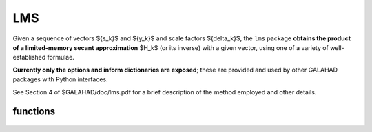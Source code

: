 LMS
===

.. module:: galahad.lms

Given a sequence of vectors
$\{s_k\}$ and $\{y_k\}$ and scale factors $\{\delta_k\}$,
the ``lms`` package 
**obtains the product of a limited-memory secant approximation** 
$H_k$ (or its inverse) with a given vector,
using one of a variety of well-established formulae.

**Currently only the options and inform dictionaries are exposed**; these are 
provided and used by other GALAHAD packages with Python interfaces.

See Section 4 of $GALAHAD/doc/lms.pdf for a brief description of the
method employed and other details.

functions
---------

   .. function:: lms.initialize()

      Set default option values and initialize private data.

      **Returns:**

      options : dict
        dictionary containing default control options:
          error : int
             error and warning diagnostics occur on stream error.
          out : int
             general output occurs on stream out.
          print_level : int
             controls level of diagnostic output.
          memory_length : int
             limited memory length.
          method : int
             limited-memory formula required (others may be added in
             due course):

             * **1** 

               BFGS (the default).

             * **2** 

               Symmetric Rank-One (SR1).

             * **3** 

               The inverse of the BFGS formula.

             * **4** 

               The inverse of the shifted BFGS formula. This should
               be used instead of ``method`` = 3 whenever a shift is
               planned.
          any_method : bool
             allow space to permit different methods if required (less
             efficient).
          space_critical : bool
             if ``space_critical`` is True, every effort will be made to
             use as little space as possible. This may result in longer
             computation time.
          deallocate_error_fatal : bool
             if ``deallocate_error_fatal`` is True, any array/pointer
             deallocation error will terminate execution. Otherwise,
             computation will continue.
          prefix : str
            all output lines will be prefixed by the string contained
            in quotes within ``prefix``, e.g. 'word' (note the qutoes)
            will result in the prefix word.

   .. function:: [optional] lms.information()

      Provide optional output information.

      **Returns:**

      inform : dict
         dictionary containing output information:
          status : int
             the return status.  Possible values are:

             * **0**

               The call was succesful.

             * **-1**

               An allocation error occurred. A message indicating the
               offending array is written on unit control['error'], and
               the returned allocation status and a string containing
               the name of the offending array are held in
               inform['alloc_status'] and inform['bad_alloc'] respectively.

             * **-2**

               A deallocation error occurred.  A message indicating the
               offending array is written on unit control['error'] and
               the returned allocation status and a string containing
               the name of the offending array are held in
               inform['alloc_status'] and inform['bad_alloc'] respectively.

             * **-3**

               One of the restrictions n > 0, delta > 0, lambda > 0 or
               $s^T y > 0$ has been violated and the update has
               been skipped.

             * **-10**

               The matrix cannot be built from the current vectors 
               $\{s_k\}$ and $\{y_k\}$ and values  $\delta_k$ and $\lambda_k$ 
               and the update has been skipped.

             * **-31**

               A call to the function ``lhs_apply`` has been made without 
               a prior call to ``lhs_form_shift`` or ``lhs_form`` with lambda 
               specified  when control['method'] = 4, or ``lhs_form_shift`` 
               has been called when  control['method'] = 3, or 
               ``lhs_change_method`` has been called after
               control['any_method'] = False was specified when calling 
               ``lhs_setup``.
          alloc_status : int
             the status of the last attempted allocation/deallocation.
          bad_alloc : str
             the name of the array for which an allocation/deallocation
             error occurred.
          length : int
             the number of pairs (s,y) currently used to represent the
             limited-memory matrix.
          updates_skipped : bool
             have (s,y) pairs been skipped when forming the
             limited-memory matrix.
          time : dict
             dictionary containing timing information:
               total : float
                  total cpu time spent in the package.
               setup : float
                  cpu time spent setting up space for the secant
                  approximation.
               form : float
                  cpu time spent updating the secant approximation.
               apply : float
                  cpu time spent applying the secant approximation.
               clock_total : float
                  total clock time spent in the package.
               clock_setup : float
                  clock time spent setting up space for the secant
                  approximation.
               clock_form : float
                  clock time spent updating the secant approximation.
               clock_apply : float
                  clock time spent applying the secant approximation.

   .. function:: lms.finalize()

     Deallocate all internal private storage.

